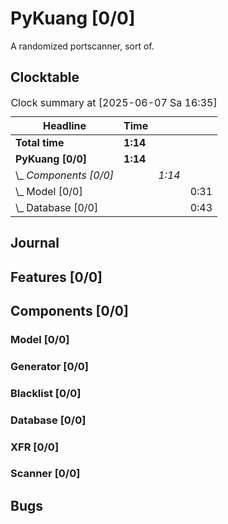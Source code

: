 # -*- mode: org; fill-column: 78; -*-
# Time-stamp: <2025-06-07 16:35:12 krylon>
#
#+TAGS: internals(i) ui(u) bug(b) feature(f)
#+TAGS: database(d) design(e), meditation(m)
#+TAGS: optimize(o) refactor(r) cleanup(c)
#+TODO: TODO(t)  RESEARCH(r) IMPLEMENT(i) TEST(e) | DONE(d) FAILED(f) CANCELLED(c)
#+TODO: MEDITATE(m) PLANNING(p) | SUSPENDED(s)
#+PRIORITIES: A G D

* PyKuang [0/0]
  :PROPERTIES:
  :COOKIE_DATA: todo recursive
  :VISIBILITY: children
  :END:
  A randomized portscanner, sort of.
** Clocktable
   #+BEGIN: clocktable :scope file :maxlevel 255 :emphasize t
   #+CAPTION: Clock summary at [2025-06-07 Sa 16:35]
   | Headline               | Time   |        |      |
   |------------------------+--------+--------+------|
   | *Total time*           | *1:14* |        |      |
   |------------------------+--------+--------+------|
   | *PyKuang [0/0]*        | *1:14* |        |      |
   | \_  /Components [0/0]/ |        | /1:14/ |      |
   | \_    Model [0/0]      |        |        | 0:31 |
   | \_    Database [0/0]   |        |        | 0:43 |
   #+END:
** Journal
** Features [0/0]
   :PROPERTIES:
   :COOKIE_DATA: todo recursive
   :VISIBILITY: children
   :END:
** Components [0/0]
   :PROPERTIES:
   :COOKIE_DATA: todo recursive
   :VISIBILITY: children
   :END:
*** Model [0/0]
    :PROPERTIES:
    :COOKIE_DATA: todo recursive
    :VISIBILITY: children
    :END:
    :LOGBOOK:
    CLOCK: [2025-06-07 Sa 15:20]--[2025-06-07 Sa 15:51] =>  0:31
    :END:
*** Generator [0/0]
    :PROPERTIES:
    :COOKIE_DATA: todo recursive
    :VISIBILITY: children
    :END:
*** Blacklist [0/0]
    :PROPERTIES:
    :COOKIE_DATA: todo recursive
    :VISIBILITY: children
    :END:
*** Database [0/0]
    :PROPERTIES:
    :COOKIE_DATA: todo recursive
    :VISIBILITY: children
    :END:
    :LOGBOOK:
    CLOCK: [2025-06-07 Sa 15:51]--[2025-06-07 Sa 16:34] =>  0:43
    :END:
*** XFR [0/0]
    :PROPERTIES:
    :COOKIE_DATA: todo recursive
    :VISIBILITY: children
    :END:
*** Scanner [0/0]
    :PROPERTIES:
    :COOKIE_DATA: todo recursive
    :VISIBILITY: children
    :END:
** Bugs
